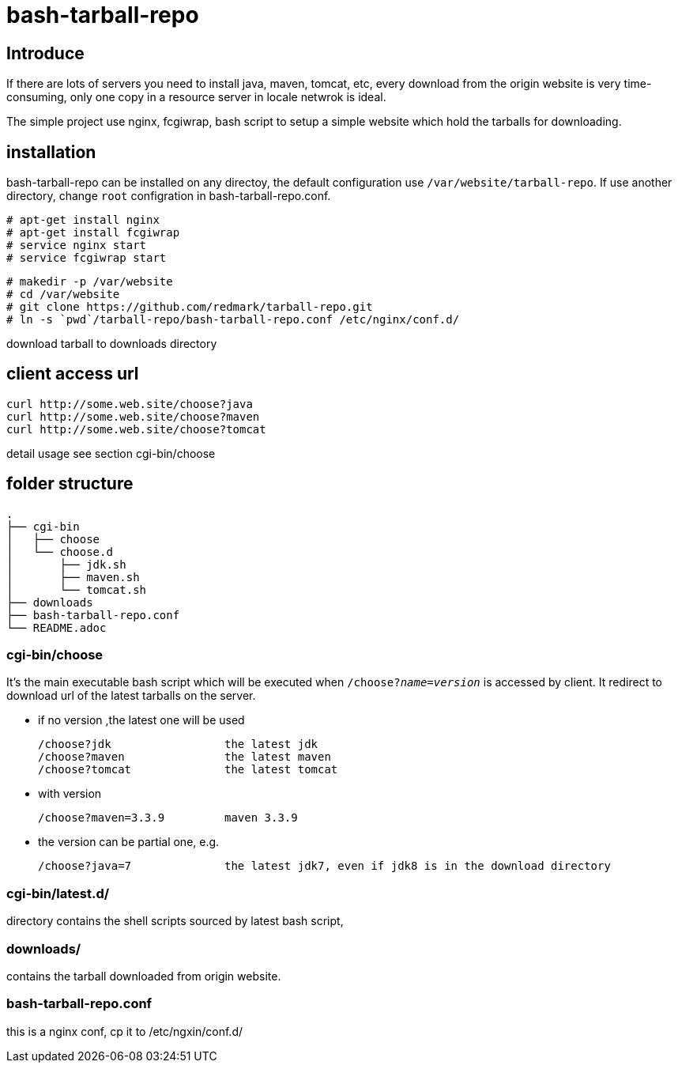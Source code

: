 = bash-tarball-repo

== Introduce
If there are lots of servers you need to install java, maven, tomcat, etc, every download
from the origin website is very time-consuming, only one copy in a resource server in locale
netwrok is ideal.

The simple project use nginx, fcgiwrap, bash script to setup a simple website which hold
the tarballs for downloading.

== installation
bash-tarball-repo can be installed on any directoy, the default configuration use `/var/website/tarball-repo`.
If use another directory, change `root` configration in bash-tarball-repo.conf.

 # apt-get install nginx
 # apt-get install fcgiwrap
 # service nginx start
 # service fcgiwrap start

 # makedir -p /var/website
 # cd /var/website
 # git clone https://github.com/redmark/tarball-repo.git
 # ln -s `pwd`/tarball-repo/bash-tarball-repo.conf /etc/nginx/conf.d/

download tarball to downloads directory

== client access url

 curl http://some.web.site/choose?java
 curl http://some.web.site/choose?maven
 curl http://some.web.site/choose?tomcat

detail usage see section cgi-bin/choose

== folder structure
    .
    ├── cgi-bin
    │   ├── choose
    │   └── choose.d
    │       ├── jdk.sh
    │       ├── maven.sh
    │       └── tomcat.sh
    ├── downloads
    ├── bash-tarball-repo.conf
    └── README.adoc

=== cgi-bin/choose
It's the main executable bash script which will be executed when `/choose?_name_=_version_` is accessed by client.
It redirect to download url of the latest tarballs on the server.

* if no version ,the latest one will be used

 /choose?jdk                 the latest jdk
 /choose?maven               the latest maven
 /choose?tomcat              the latest tomcat

* with version

 /choose?maven=3.3.9         maven 3.3.9

* the version can be partial one, e.g.

 /choose?java=7              the latest jdk7, even if jdk8 is in the download directory

=== cgi-bin/latest.d/
directory contains the shell scripts sourced by latest bash script,

=== downloads/
contains the tarball downloaded from origin website.

=== bash-tarball-repo.conf
this is a nginx conf, cp it to /etc/ngxin/conf.d/

